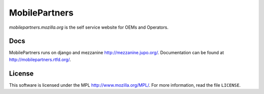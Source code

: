 MobilePartners
==============

*mobilepartners.mozilla.org* is the self service website for OEMs and Operators.


Docs
----

MobilePartners runs on django and mezzanine http://mezzanine.jupo.org/. Documentation can be found at
http://mobilepartners.rtfd.org/.


License
-------
This software is licensed under the MPL http://www.mozilla.org/MPL/. For more
information, read the file ``LICENSE``.
